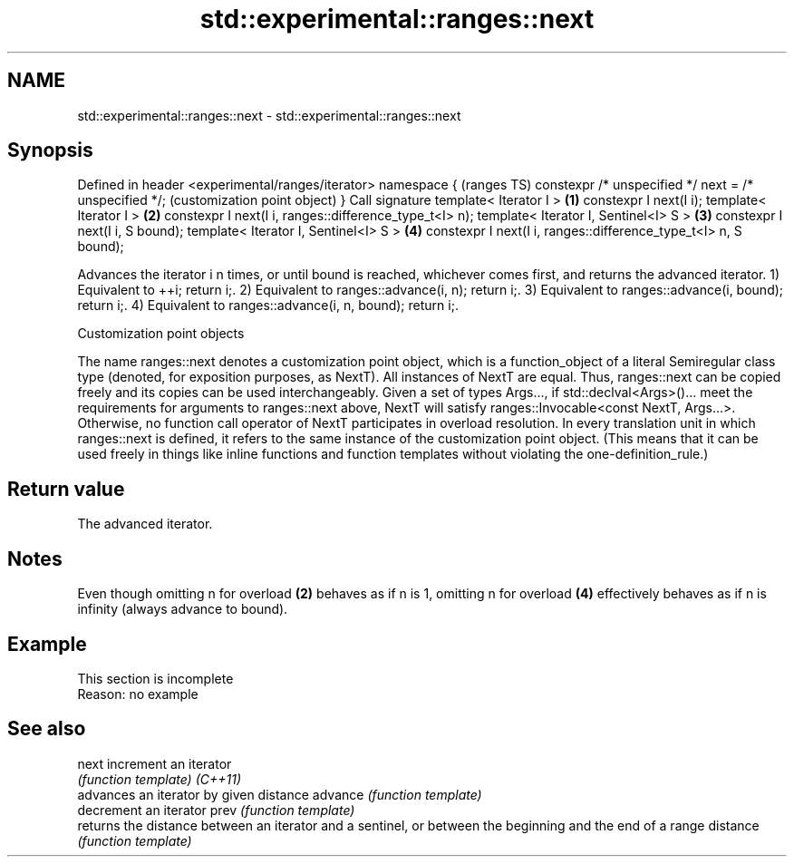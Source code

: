 .TH std::experimental::ranges::next 3 "2020.03.24" "http://cppreference.com" "C++ Standard Libary"
.SH NAME
std::experimental::ranges::next \- std::experimental::ranges::next

.SH Synopsis

Defined in header <experimental/ranges/iterator>
namespace {                                                         (ranges TS)
constexpr /* unspecified */ next = /* unspecified */;               (customization point object)
}
Call signature
template< Iterator I >                                          \fB(1)\fP
constexpr I next(I i);
template< Iterator I >                                          \fB(2)\fP
constexpr I next(I i, ranges::difference_type_t<I> n);
template< Iterator I, Sentinel<I> S >                           \fB(3)\fP
constexpr I next(I i, S bound);
template< Iterator I, Sentinel<I> S >                           \fB(4)\fP
constexpr I next(I i, ranges::difference_type_t<I> n, S bound);

Advances the iterator i n times, or until bound is reached, whichever comes first, and returns the advanced iterator.
1) Equivalent to ++i; return i;.
2) Equivalent to ranges::advance(i, n); return i;.
3) Equivalent to ranges::advance(i, bound); return i;.
4) Equivalent to ranges::advance(i, n, bound); return i;.

Customization point objects

The name ranges::next denotes a customization point object, which is a function_object of a literal Semiregular class type (denoted, for exposition purposes, as NextT). All instances of NextT are equal. Thus, ranges::next can be copied freely and its copies can be used interchangeably.
Given a set of types Args..., if std::declval<Args>()... meet the requirements for arguments to ranges::next above, NextT will satisfy ranges::Invocable<const NextT, Args...>. Otherwise, no function call operator of NextT participates in overload resolution.
In every translation unit in which ranges::next is defined, it refers to the same instance of the customization point object. (This means that it can be used freely in things like inline functions and function templates without violating the one-definition_rule.)

.SH Return value

The advanced iterator.

.SH Notes

Even though omitting n for overload \fB(2)\fP behaves as if n is 1, omitting n for overload \fB(4)\fP effectively behaves as if n is infinity (always advance to bound).

.SH Example


 This section is incomplete
 Reason: no example


.SH See also



next     increment an iterator
         \fI(function template)\fP
\fI(C++11)\fP
         advances an iterator by given distance
advance  \fI(function template)\fP
         decrement an iterator
prev     \fI(function template)\fP
         returns the distance between an iterator and a sentinel, or between the beginning and the end of a range
distance \fI(function template)\fP




